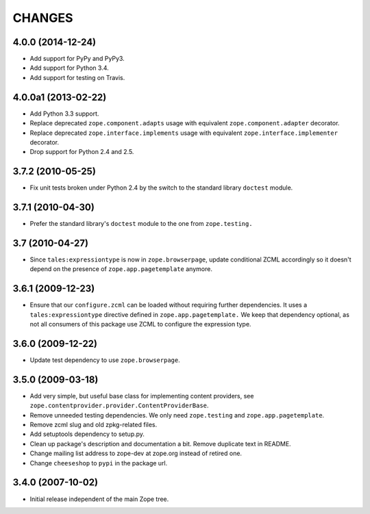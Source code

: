 =======
CHANGES
=======


4.0.0 (2014-12-24)
------------------

- Add support for PyPy and PyPy3.

- Add support for Python 3.4.

- Add support for testing on Travis.


4.0.0a1 (2013-02-22)
--------------------

- Add Python 3.3 support.

- Replace deprecated ``zope.component.adapts`` usage with equivalent
  ``zope.component.adapter`` decorator.

- Replace deprecated ``zope.interface.implements`` usage with equivalent
  ``zope.interface.implementer`` decorator.

- Drop support for Python 2.4 and 2.5.


3.7.2 (2010-05-25)
------------------

- Fix unit tests broken under Python 2.4 by the switch to the standard
  library ``doctest`` module.


3.7.1 (2010-04-30)
------------------

- Prefer the standard library's ``doctest`` module to the one from
  ``zope.testing.``


3.7 (2010-04-27)
----------------

- Since ``tales:expressiontype`` is now in ``zope.browserpage``, update
  conditional ZCML accordingly so it doesn't depend on the presence of
  ``zope.app.pagetemplate`` anymore.


3.6.1 (2009-12-23)
------------------

- Ensure that our ``configure.zcml`` can be loaded without requiring further
  dependencies. It uses a ``tales:expressiontype`` directive defined in
  ``zope.app.pagetemplate.`` We keep that dependency optional, as not all
  consumers of this package use ZCML to configure the expression type.


3.6.0 (2009-12-22)
------------------

- Update test dependency to use ``zope.browserpage``.


3.5.0 (2009-03-18)
------------------

- Add very simple, but useful base class for implementing content
  providers, see ``zope.contentprovider.provider.ContentProviderBase``.

- Remove unneeded testing dependencies. We only need ``zope.testing`` and
  ``zope.app.pagetemplate``.

- Remove zcml slug and old zpkg-related files.

- Add setuptools dependency to setup.py.

- Clean up package's description and documentation a bit. Remove
  duplicate text in README.

- Change mailing list address to zope-dev at zope.org instead of
  retired one.

- Change ``cheeseshop`` to ``pypi`` in the package url.


3.4.0 (2007-10-02)
------------------

- Initial release independent of the main Zope tree.
